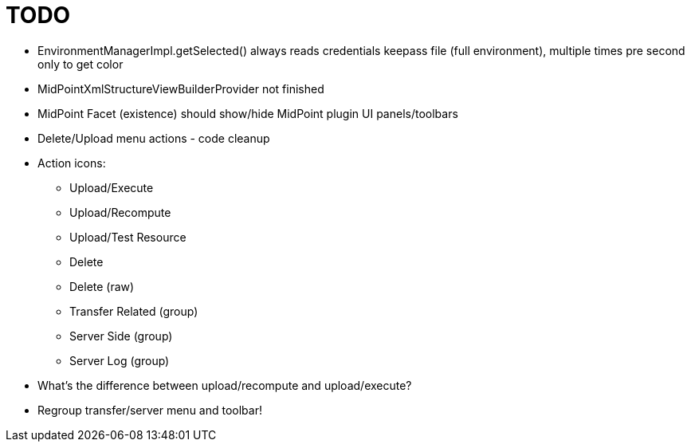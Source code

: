 = TODO

* EnvironmentManagerImpl.getSelected() always reads credentials keepass file (full environment), multiple times pre second only to get color
* MidPointXmlStructureViewBuilderProvider not finished
* MidPoint Facet (existence) should show/hide MidPoint plugin UI panels/toolbars
* Delete/Upload menu actions - code cleanup
* Action icons:
** Upload/Execute
** Upload/Recompute
** Upload/Test Resource
** Delete
** Delete (raw)
** Transfer Related (group)
** Server Side (group)
** Server Log (group)
* What's the difference between upload/recompute and upload/execute?
* Regroup transfer/server menu and toolbar!